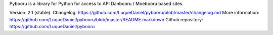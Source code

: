 Pybooru is a library for Python for access to API Danbooru / Moebooru based sites.

Version: 2.1 (stable).
Changelog: https://github.com/LuqueDaniel/pybooru/blob/master/changelog.md
More information: https://github.com/LuqueDaniel/pybooru/blob/master/README.markdown
Github repository: https://github.com/LuqueDaniel/pybooru
